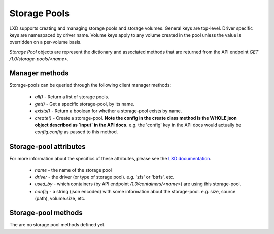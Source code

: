 Storage Pools
=============

LXD supports creating and managing storage pools and storage volumes. General
keys are top-level. Driver specific keys are namespaced by driver name. Volume
keys apply to any volume created in the pool unless the value is overridden on
a per-volume basis.

`Storage Pool` objects are represent the dictionary and associated methods that
are returned from the API endpoint `GET /1.0/storage-pools/<name>`.

Manager methods
---------------

Storage-pools can be queried through the following client manager methods:

  - `all()` - Return a list of storage pools.
  - `get()` - Get a specific storage-pool, by its name.
  - `exists()` - Return a boolean for whether a storage-pool exists by name.
  - `create()` - Create a storage-pool.  **Note the config in the create class
    method is the WHOLE json object described as `input` in the API docs.**
    e.g. the 'config' key in the API docs would actually be `config.config` as
    passed to this method.


Storage-pool attributes
-----------------------

For more information about the specifics of these attributes, please see
the `LXD documentation`_.

  - `name` - the name of the storage pool
  - `driver` - the driver (or type of storage pool). e.g. 'zfs' or 'btrfs', etc.
  - `used_by` - which containers (by API endpoint `/1.0/containers/<name>`) are
    using this storage-pool.
  - `config` - a string (json encoded) with some information about the
    storage-pool.  e.g. size, source (path), volume.size, etc.

.. _LXD documentation: https://github.com/lxc/lxd/blob/master/doc/rest-api.md#10storage-pools

Storage-pool methods
--------------------

The are no storage pool methods defined yet.
